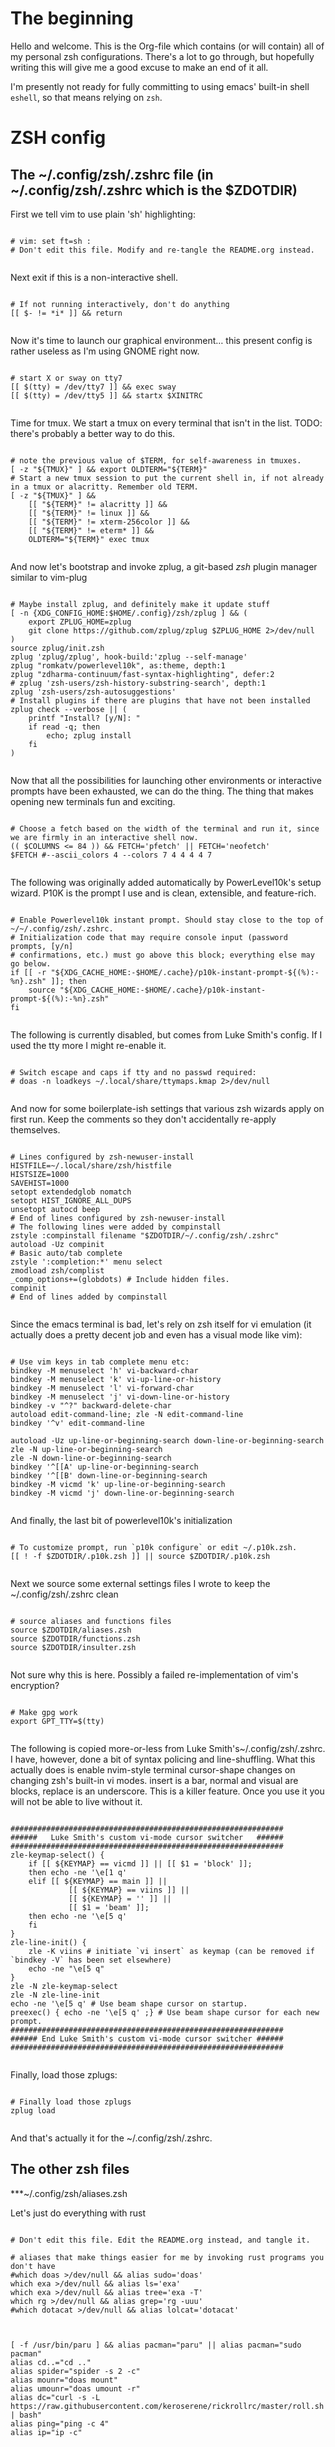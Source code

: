#+title Dotfiles
#+PROPERTY: header-args:mkdirp yes

* The beginning

Hello and welcome. This is the Org-file which contains (or will contain) all of my personal zsh configurations. There's a lot to go through, but hopefully writing this will give me a good excuse to make an end of it all.

I'm presently not ready for fully committing to using emacs' built-in shell =eshell=, so that means relying on =zsh=.

* ZSH config
** The ~/.config/zsh/.zshrc file (in ~/.config/zsh/.zshrc which is the $ZDOTDIR)

First we tell vim to use plain 'sh' highlighting:

#+begin_src shell :tangle ~/.config/zsh/.zshrc

  # vim: set ft=sh :
  # Don't edit this file. Modify and re-tangle the README.org instead.

#+end_src

Next exit if this is a non-interactive shell.

#+begin_src shell :tangle ~/.config/zsh/.zshrc

  # If not running interactively, don't do anything
  [[ $- != *i* ]] && return

#+end_src

Now it's time to launch our graphical environment... this present config is rather useless as I'm using GNOME right now.

#+begin_src shell :tangle ~/.config/zsh/.zshrc

  # start X or sway on tty7
  [[ $(tty) = /dev/tty7 ]] && exec sway
  [[ $(tty) = /dev/tty5 ]] && startx $XINITRC

#+end_src

Time for tmux. We start a tmux on every terminal that isn't in the list.
TODO: there's probably a better way to do this.

#+begin_src shell :tangle ~/.config/zsh/.zshrc

  # note the previous value of $TERM, for self-awareness in tmuxes.
  [ -z "${TMUX}" ] && export OLDTERM="${TERM}"
  # Start a new tmux session to put the current shell in, if not already in a tmux or alacritty. Remember old TERM.
  [ -z "${TMUX}" ] &&
      [[ "${TERM}" != alacritty ]] &&
      [[ "${TERM}" != linux ]] &&
      [[ "${TERM}" != xterm-256color ]] &&
      [[ "${TERM}" != eterm* ]] &&
      OLDTERM="${TERM}" exec tmux

#+end_src

And now let's bootstrap and invoke zplug, a git-based /zsh/ plugin manager similar to vim-plug

#+begin_src shell :tangle ~/.config/zsh/.zshrc

  # Maybe install zplug, and definitely make it update stuff
  [ -n {XDG_CONFIG_HOME:$HOME/.config}/zsh/zplug ] && (
      export ZPLUG_HOME=zplug
      git clone https://github.com/zplug/zplug $ZPLUG_HOME 2>/dev/null
  )
  source zplug/init.zsh
  zplug 'zplug/zplug', hook-build:'zplug --self-manage'
  zplug "romkatv/powerlevel10k", as:theme, depth:1
  zplug "zdharma-continuum/fast-syntax-highlighting", defer:2
  # zplug 'zsh-users/zsh-history-substring-search', depth:1
  zplug 'zsh-users/zsh-autosuggestions'
  # Install plugins if there are plugins that have not been installed
  zplug check --verbose || (
      printf "Install? [y/N]: "
      if read -q; then
          echo; zplug install
      fi
  )

#+end_src

Now that all the possibilities for launching other environments or interactive prompts have been exhausted,
we can do the thing. The thing that makes opening new terminals fun and exciting.

#+begin_src shell :tangle ~/.config/zsh/.zshrc

  # Choose a fetch based on the width of the terminal and run it, since we are firmly in an interactive shell now.
  (( $COLUMNS <= 84 )) && FETCH='pfetch' || FETCH='neofetch'
  $FETCH #--ascii_colors 4 --colors 7 4 4 4 4 7

#+end_src

The following was originally added automatically by PowerLevel10k's setup wizard. P10K is the prompt I use
and is clean, extensible, and feature-rich.

#+begin_src shell :tangle ~/.config/zsh/.zshrc

  # Enable Powerlevel10k instant prompt. Should stay close to the top of ~/~/.config/zsh/.zshrc.
  # Initialization code that may require console input (password prompts, [y/n]
  # confirmations, etc.) must go above this block; everything else may go below.
  if [[ -r "${XDG_CACHE_HOME:-$HOME/.cache}/p10k-instant-prompt-${(%):-%n}.zsh" ]]; then
      source "${XDG_CACHE_HOME:-$HOME/.cache}/p10k-instant-prompt-${(%):-%n}.zsh"
  fi

#+end_src

The following is currently disabled, but comes from Luke Smith's config. If I used the tty more I might re-enable
it.

#+begin_src shell :tangle ~/.config/zsh/.zshrc

  # Switch escape and caps if tty and no passwd required:
  # doas -n loadkeys ~/.local/share/ttymaps.kmap 2>/dev/null

#+end_src

And now for some boilerplate-ish settings that various zsh wizards apply on first run. Keep the comments
so they don't accidentally re-apply themselves.

#+begin_src shell :tangle ~/.config/zsh/.zshrc

  # Lines configured by zsh-newuser-install
  HISTFILE=~/.local/share/zsh/histfile
  HISTSIZE=1000
  SAVEHIST=1000
  setopt extendedglob nomatch
  setopt HIST_IGNORE_ALL_DUPS
  unsetopt autocd beep
  # End of lines configured by zsh-newuser-install
  # The following lines were added by compinstall
  zstyle :compinstall filename "$ZDOTDIR/~/.config/zsh/.zshrc"
  autoload -Uz compinit
  # Basic auto/tab complete
  zstyle ':completion:*' menu select
  zmodload zsh/complist
  _comp_options+=(globdots) # Include hidden files.
  compinit
  # End of lines added by compinstall

#+end_src

Since the emacs terminal is bad, let's rely on zsh itself for vi emulation (it actually does a pretty decent job and even has a visual mode like vim):

#+begin_src shell :tangle ~/.config/zsh/.zshrc

  # Use vim keys in tab complete menu etc:
  bindkey -M menuselect 'h' vi-backward-char
  bindkey -M menuselect 'k' vi-up-line-or-history
  bindkey -M menuselect 'l' vi-forward-char
  bindkey -M menuselect 'j' vi-down-line-or-history
  bindkey -v "^?" backward-delete-char
  autoload edit-command-line; zle -N edit-command-line
  bindkey '^v' edit-command-line

  autoload -Uz up-line-or-beginning-search down-line-or-beginning-search
  zle -N up-line-or-beginning-search
  zle -N down-line-or-beginning-search
  bindkey '^[[A' up-line-or-beginning-search
  bindkey '^[[B' down-line-or-beginning-search
  bindkey -M vicmd 'k' up-line-or-beginning-search
  bindkey -M vicmd 'j' down-line-or-beginning-search

#+end_src

And finally, the last bit of powerlevel10k's initialization

#+begin_src shell :tangle ~/.config/zsh/.zshrc

  # To customize prompt, run `p10k configure` or edit ~/.p10k.zsh.
  [[ ! -f $ZDOTDIR/.p10k.zsh ]] || source $ZDOTDIR/.p10k.zsh

#+end_src

Next we source some external settings files I wrote to keep the ~/.config/zsh/.zshrc clean

#+begin_src shell :tangle ~/.config/zsh/.zshrc

  # source aliases and functions files
  source $ZDOTDIR/aliases.zsh
  source $ZDOTDIR/functions.zsh
  source $ZDOTDIR/insulter.zsh

#+end_src

Not sure why this is here. Possibly a failed re-implementation of vim's encryption?

#+begin_src shell :tangle ~/.config/zsh/.zshrc

  # Make gpg work
  export GPT_TTY=$(tty)

#+end_src

The following is copied more-or-less from Luke Smith's~/.config/zsh/.zshrc. I have, however, done a bit of syntax policing and line-shuffling. What this actually does is enable nvim-style terminal cursor-shape changes on changing zsh's built-in vi modes. insert is a bar, normal and visual are blocks, replace is an underscore. This is a killer feature. Once you use it you will not be able to live without it.

#+begin_src shell :tangle ~/.config/zsh/.zshrc

  #############################################################
  ######   Luke Smith's custom vi-mode cursor switcher   ######
  #############################################################
  zle-keymap-select() {
      if [[ ${KEYMAP} == vicmd ]] || [[ $1 = 'block' ]];
      then echo -ne '\e[1 q'
      elif [[ ${KEYMAP} == main ]] ||
               [[ ${KEYMAP} == viins ]] ||
               [[ ${KEYMAP} = '' ]] ||
               [[ $1 = 'beam' ]];
      then echo -ne '\e[5 q'
      fi
  }
  zle-line-init() {
      zle -K viins # initiate `vi insert` as keymap (can be removed if `bindkey -V` has been set elsewhere)
      echo -ne "\e[5 q"
  }
  zle -N zle-keymap-select
  zle -N zle-line-init
  echo -ne '\e[5 q' # Use beam shape cursor on startup.
  preexec() { echo -ne '\e[5 q' ;} # Use beam shape cursor for each new prompt.
  #############################################################
  ###### End Luke Smith's custom vi-mode cursor switcher ######
  #############################################################

#+end_src

Finally, load those zplugs:

#+begin_src shell :tangle ~/.config/zsh/.zshrc

  # Finally load those zplugs
  zplug load

#+end_src

And that's actually it for the ~/.config/zsh/.zshrc.

** The other zsh files
***~/.config/zsh/aliases.zsh

Let's just do everything with rust

#+begin_src shell :tangle~/.config/zsh/aliases.zsh

  # Don't edit this file. Edit the README.org instead, and tangle it.

  # aliases that make things easier for me by invoking rust programs you don't have
  #which doas >/dev/null && alias sudo='doas'
  which exa >/dev/null && alias ls='exa'
  which exa >/dev/null && alias tree='exa -T'
  which rg >/dev/null && alias grep='rg -uuu'
  #which dotacat >/dev/null && alias lolcat='dotacat'

#+end_src

#+begin_src shell :tangle~/.config/zsh/aliases.zsh

  [ -f /usr/bin/paru ] && alias pacman="paru" || alias pacman="sudo pacman"
  alias cd..="cd .."
  alias spider="spider -s 2 -c"
  alias mounr="doas mount"
  alias umounr="doas umount -r"
  alias dc="curl -s -L https://raw.githubusercontent.com/keroserene/rickrollrc/master/roll.sh | bash"
  alias ping="ping -c 4"
  alias ip="ip -c"

#+end_src

=The following is taken from the Arch Wiki, and sort of fixes starting emacs but causes other problems. In general, it's probably fine=. I modified it quite a bit so the above no longer applies. *This is extremely broken so it is commented out. Individual bits are also commented out in accordance with how broken they are. NOTE: this may differ on your system.*

#+begin_src shell :tangle~/.config/zsh/aliases.zsh

  # emacs() {
  #     # if [[ $# -eq 0 ]]; then
  #     #     /usr/bin/emacs # "emacs" is function, will cause recursion
  #     #     return
  #     # fi
  #     args=($*)
  #     # for ((i=0; i <= ${#args}; i++)); do
  #     #     local a=${args[i]}
  #     #     # NOTE: -c for creating new frame
  #     #     if [[ ${a:0:1} == '-' && ${a} != '-c' && ${a} != '--' ]]; then
  #     #         /usr/bin/emacs ${args[*]}
  #     #         return
  #     #     fi
  #     # done
  #     emacsclient -nc -a /usr/bin/emacs $args
  # }

#+end_src

Get myself to use emacs more (broken)

#+begin_src shell :tangle~/.config/zsh/aliases.zsh

  # alias nvim="emacs -nw"
  # alias neovide="emacs"
  # alias vi="emacs -Q"
  #alias mpv="mpv --really-quiet"
  # export ALTERNATE_EDITOR=''
  alias emacs='emacsclient -a /usr/bin/emacs -nc'
  # $TERM == alacritty && alias nvim="neovide"

#+end_src

Do window-manager based things, particularly in =sway= environment. All of this stuff is kind of iffy since it relies on i3-swallow which I don't actually have installed. This is pretty unnecessary and emacs will obsolesce it.

#+begin_src shell :tangle~/.config/zsh/aliases.zsh

  export WM=$(neofetch wm | awk '{print $2}')
  [[ ${WM} == sway ]] &&
      #alias emacs='swallow emacs' &&
      #alias neovide='swallow neovide' &&
      #alias mpv='swallow mpv' &&
      alias brave='swallow brave'

#+end_src
